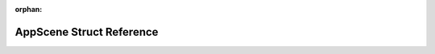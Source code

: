 .. meta::cf00b125556ba1a3de06467c83d47c14cc574c9710095493c9de8d837af8c15b05023290c37108780f8996e1426272f07797a1987e15aab107d41d762275d294

:orphan:

.. title:: Flipper Zero Firmware: AppScene Struct Reference

AppScene Struct Reference
=========================

.. container:: doxygen-content

   
   .. raw:: html
     :file: struct_app_scene.html
